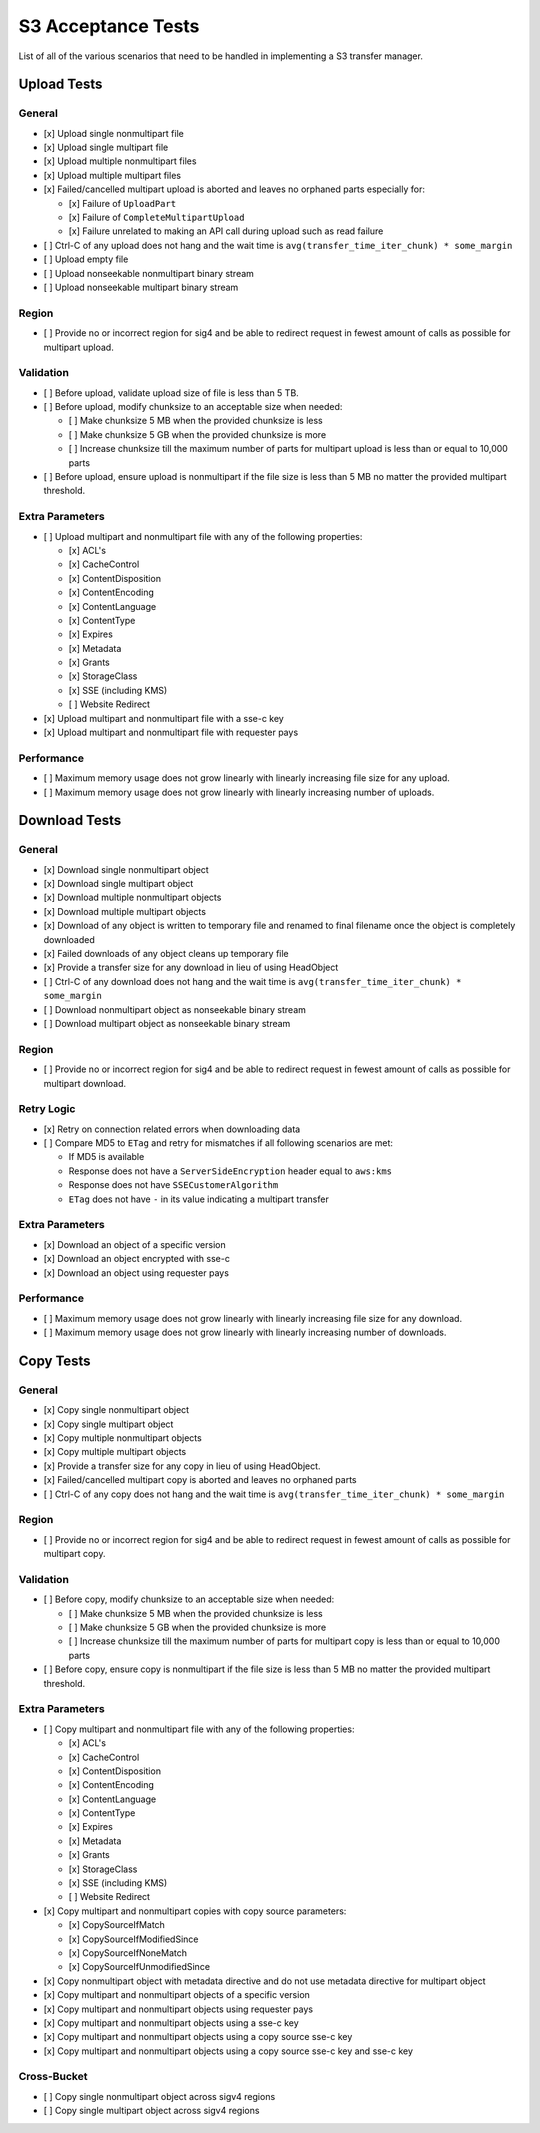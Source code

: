 S3 Acceptance Tests
===================

List of all of the various scenarios that need to be handled in implementing
a S3 transfer manager.

Upload Tests
------------

General
~~~~~~~
* [x] Upload single nonmultipart file
* [x] Upload single multipart file
* [x] Upload multiple nonmultipart files
* [x] Upload multiple multipart files
* [x] Failed/cancelled multipart upload is aborted and leaves no orphaned parts especially for:

  * [x] Failure of ``UploadPart``
  * [x] Failure of ``CompleteMultipartUpload``
  * [x] Failure unrelated to making an API call during upload such as read failure

* [ ] Ctrl-C of any upload does not hang and the wait time is ``avg(transfer_time_iter_chunk) * some_margin``
* [ ] Upload empty file
* [ ] Upload nonseekable nonmultipart binary stream
* [ ] Upload nonseekable multipart binary stream


Region
~~~~~~
* [ ] Provide no or incorrect region for sig4 and be able to redirect request in fewest amount of calls as possible for multipart upload.


Validation
~~~~~~~~~~
* [ ] Before upload, validate upload size of file is less than 5 TB.
* [ ] Before upload, modify chunksize to an acceptable size when needed:

  * [ ] Make chunksize 5 MB when the provided chunksize is less
  * [ ] Make chunksize 5 GB when the provided chunksize is more
  * [ ] Increase chunksize till the maximum number of parts for multipart upload is less than or equal to 10,000 parts

* [ ] Before upload, ensure upload is nonmultipart if the file size is less than 5 MB no matter the provided multipart threshold.


Extra Parameters
~~~~~~~~~~~~~~~~
* [ ] Upload multipart and nonmultipart file with any of the following properties:

  * [x] ACL's
  * [x] CacheControl
  * [x] ContentDisposition
  * [x] ContentEncoding
  * [x] ContentLanguage
  * [x] ContentType
  * [x] Expires
  * [x] Metadata
  * [x] Grants
  * [x] StorageClass
  * [x] SSE (including KMS)
  * [ ] Website Redirect

* [x] Upload multipart and nonmultipart file with a sse-c key
* [x] Upload multipart and nonmultipart file with requester pays


Performance
~~~~~~~~~~~
* [ ] Maximum memory usage does not grow linearly with linearly increasing file size for any upload.
* [ ] Maximum memory usage does not grow linearly with linearly increasing number of uploads.


Download Tests
--------------

General
~~~~~~~
* [x] Download single nonmultipart object
* [x] Download single multipart object
* [x] Download multiple nonmultipart objects
* [x] Download multiple multipart objects
* [x] Download of any object is written to temporary file and renamed to final filename once the object is completely downloaded
* [x] Failed downloads of any object cleans up temporary file
* [x] Provide a transfer size for any download in lieu of using HeadObject
* [ ] Ctrl-C of any download does not hang and the wait time is ``avg(transfer_time_iter_chunk) * some_margin``
* [ ] Download nonmultipart object as nonseekable binary stream
* [ ] Download multipart object as nonseekable binary stream


Region
~~~~~~
* [ ] Provide no or incorrect region for sig4 and be able to redirect request in fewest amount of calls as possible for multipart download.


Retry Logic
~~~~~~~~~~~
* [x] Retry on connection related errors when downloading data
* [ ] Compare MD5 to ``ETag`` and retry for mismatches if all following scenarios are met:

  * If MD5 is available
  * Response does not have a ``ServerSideEncryption`` header equal to ``aws:kms``
  * Response does not have ``SSECustomerAlgorithm``
  * ``ETag`` does not have ``-`` in its value indicating a multipart transfer


Extra Parameters
~~~~~~~~~~~~~~~~
* [x] Download an object of a specific version
* [x] Download an object encrypted with sse-c
* [x] Download an object using requester pays


Performance
~~~~~~~~~~~
* [ ] Maximum memory usage does not grow linearly with linearly increasing file size for any download.
* [ ] Maximum memory usage does not grow linearly with linearly increasing number of downloads.


Copy Tests
----------

General
~~~~~~~
* [x] Copy single nonmultipart object
* [x] Copy single multipart object
* [x] Copy multiple nonmultipart objects
* [x] Copy multiple multipart objects
* [x] Provide a transfer size for any copy in lieu of using HeadObject.
* [x] Failed/cancelled multipart copy is aborted and leaves no orphaned parts
* [ ] Ctrl-C of any copy does not hang and the wait time is ``avg(transfer_time_iter_chunk) * some_margin``


Region
~~~~~~
* [ ] Provide no or incorrect region for sig4 and be able to redirect request in fewest amount of calls as possible for multipart copy.


Validation
~~~~~~~~~~
* [ ] Before copy, modify chunksize to an acceptable size when needed:

  * [ ] Make chunksize 5 MB when the provided chunksize is less
  * [ ] Make chunksize 5 GB when the provided chunksize is more
  * [ ] Increase chunksize till the maximum number of parts for multipart copy is less than or equal to 10,000 parts

* [ ] Before copy, ensure copy is nonmultipart if the file size is less than 5 MB no matter the provided multipart threshold.


Extra Parameters
~~~~~~~~~~~~~~~~
* [ ] Copy multipart and nonmultipart file with any of the following properties:

  * [x] ACL's
  * [x] CacheControl
  * [x] ContentDisposition
  * [x] ContentEncoding
  * [x] ContentLanguage
  * [x] ContentType
  * [x] Expires
  * [x] Metadata
  * [x] Grants
  * [x] StorageClass
  * [x] SSE (including KMS)
  * [ ] Website Redirect

* [x] Copy multipart and nonmultipart copies with copy source parameters:

  * [x] CopySourceIfMatch
  * [x] CopySourceIfModifiedSince
  * [x] CopySourceIfNoneMatch
  * [x] CopySourceIfUnmodifiedSince

* [x] Copy nonmultipart object with metadata directive and do not use metadata directive for multipart object
* [x] Copy multipart and nonmultipart objects of a specific version
* [x] Copy multipart and nonmultipart objects using requester pays
* [x] Copy multipart and nonmultipart objects using a sse-c key
* [x] Copy multipart and nonmultipart objects using a copy source sse-c key
* [x] Copy multipart and nonmultipart objects using a copy source sse-c key and sse-c key


Cross-Bucket
~~~~~~~~~~~~
* [ ] Copy single nonmultipart object across sigv4 regions
* [ ] Copy single multipart object across sigv4 regions
